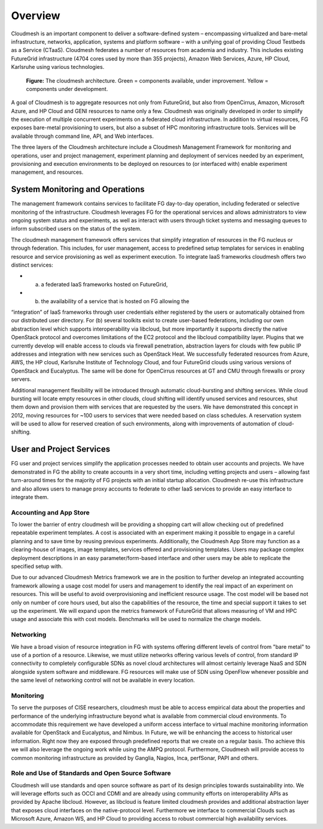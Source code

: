 **********************************************************************
Overview
**********************************************************************

Cloudmesh is an important component to deliver a software-defined
system – encompassing virtualized and bare-metal infrastructure,
networks, application, systems and platform software – with a unifying
goal of providing Cloud Testbeds as a Service (CTaaS). Cloudmesh
federates a number of resources from academia and industry. This
includes existing FutureGrid infrastructure (4704 cores used by more
than 355 projects), Amazon Web Services, Azure, HP Cloud, Karlsruhe
using various technologies.

.. figure:: images/cloudmesh-arch-2013.png	
   :scale: 75 %
   :alt: cloudmesh architecture

   **Figure:** The cloudmesh architecture. Green = components available, under improvement. Yellow = components under development.

A goal of Cloudmesh is to aggregate resources not only from
FutureGrid, but also from OpenCirrus, Amazon, Microsoft Azure, and HP
Cloud and GENI resources to name only a few. Cloudmesh was originally
developed in order to simplify the execution of multiple concurrent
experiments on a federated cloud infrastructure. In addition to
virtual resources, FG exposes bare-metal provisioning to users, but
also a subset of HPC monitoring infrastructure tools. Services will be
available through command line, API, and Web interfaces.

The three layers of the Cloudmesh architecture include a Cloudmesh
Management Framework for monitoring and operations, user and project
management, experiment planning and deployment of services needed by
an experiment, provisioning and execution environments to be deployed
on resources to (or interfaced with) enable experiment management, and
resources.

System Monitoring and Operations
----------------------------------------------------------------------

The management framework contains services to facilitate FG day-to-day
operation, including federated or selective monitoring of the
infrastructure. Cloudmesh leverages FG for the operational
services and allows administrators to view ongoing system status and
experiments, as well as interact with users through ticket systems and
messaging queues to inform subscribed users on the status of the
system.

The cloudmesh management framework offers services that simplify
integration of resources in the FG nucleus or through federation. This
includes, for user management, access to predefined setup templates
for services in enabling resource and service provisioning as well as
experiment execution. To integrate IaaS frameworks cloudmesh offers
two distinct services:

* (a) a federated IaaS frameworks hosted on FutureGrid,

* (b) the availability of a service that is hosted on FG allowing the
“integration” of IaaS frameworks through user credentials either
registered by the users or automatically obtained from our distributed
user directory. For (b) several toolkits exist to create user-based
federations, including our own abstraction level which supports
interoperability via libcloud, but more importantly it supports
directly the native OpenStack protocol and overcomes limitations of
the EC2 protocol and the libcloud compatibility layer. Plugins that we
currently develop will enable access to clouds via firewall
penetration, abstraction layers for clouds with few public IP
addresses and integration with new services such as OpenStack Heat. We
successfully federated resources from Azure, AWS, the HP cloud,
Karlsruhe Institute of Technology Cloud, and four FutureGrid clouds
using various versions of OpenStack and Eucalyptus. The same will be
done for OpenCirrus resources at GT and CMU through firewalls or proxy
servers.

Additional management flexibility will be introduced through automatic
cloud-bursting and shifting services. While cloud bursting will locate
empty resources in other clouds, cloud shifting will identify unused
services and resources, shut them down and provision them with
services that are requested by the users. We have demonstrated this
concept in 2012, moving resources for ~100 users to services that were
needed based on class schedules. A reservation system will be used to
allow for reserved creation of such environments, along with
improvements of automation of cloud-shifting.

User and Project Services
----------------------------------------------------------------------

FG user and project services simplify the application processes needed
to obtain user accounts and projects. We have demonstrated in FG the
ability to create accounts in a very short time, including vetting
projects and users – allowing fast turn-around times for the majority
of FG projects with an initial startup allocation. Cloudmesh re-use
this infrastructure and also allows users to manage proxy accounts to
federate to other IaaS services to provide an easy interface to
integrate them.

Accounting and App Store
======================================================================

To lower the barrier of entry cloudmesh will be providing a shopping
cart will allow checking out of predefined repeatable experiment
templates. A cost is associated with an experiment making it possible
to engage in a careful planning and to save time by reusing previous
experiments. Additionally, the Cloudmesh App Store may function as a
clearing-house of images, image templates, services offered and
provisioning templates. Users may package complex deployment
descriptions in an easy parameter/form-based interface and other users
may be able to replicate the specified setup with.

Due to our advanced Cloudmesh Metrics framework we are in the position
to further develop an integrated accounting framework allowing a usage
cost model for users and management to identify the real impact of an
experiment on resources. This will be useful to avoid overprovisioning
and inefficient resource usage. The cost model will be based not only
on number of core hours used, but also the capabilities of the
resource, the time and special support it takes to set up the
experiment. We will expand upon the metrics framework of FutureGrid
that allows measuring of VM and HPC usage and associate this with cost
models. Benchmarks will be used to normalize the charge models.

Networking 
======================================================================

We have a broad vision of resource integration in FG with systems
offering different levels of control from "bare metal" to use of a
portion of a resource. Likewise, we must utilize networks offering
various levels of control, from standard IP connectivity to completely
configurable SDNs as novel cloud architectures will almost certainly
leverage NaaS and SDN alongside system software and middleware. FG
resources will make use of SDN using OpenFlow whenever possible and
the same level of networking control will not be available in every
location.



Monitoring 
======================================================================

To serve the purposes of CISE researchers, cloudmesh must be able to
access empirical data about the properties and performance of the
underlying infrastructure beyond what is available from commercial
cloud environments. To accommodate this requirement we have developed
a uniform access interface to virtual machine monitoring information
available for OpenStack and Eucalyptus, and Nimbus. In Future, we will
be enhancing the access to historical user information. Right now they
are exposed through predefined reports that we create on a regular
basis. Tho achieve this we will also leverage the ongoing work while
using the AMPQ protocol. Furthermore, Cloudmesh will provide access to
common monitoring infrastructure as provided by Ganglia, Nagios, Inca,
perfSonar, PAPI and others.


Role and Use of Standards and Open Source Software
======================================================================

Cloudmesh will use standards and open source software as part of its
design principles towards sustainability into. We will leverage
efforts such as OCCI and CDMI and are already using community efforts
on interoperability APIs as provided by Apache libcloud. However, as
libcloud is feature limited cloudmesh provides and additional
abstraction layer that exposes cloud interfaces on the native-protocol
level. Furthermore we interface to commercial Clouds such as Microsoft
Azure, Amazon WS, and HP Cloud to providing access to robust
commercial high availability services.


